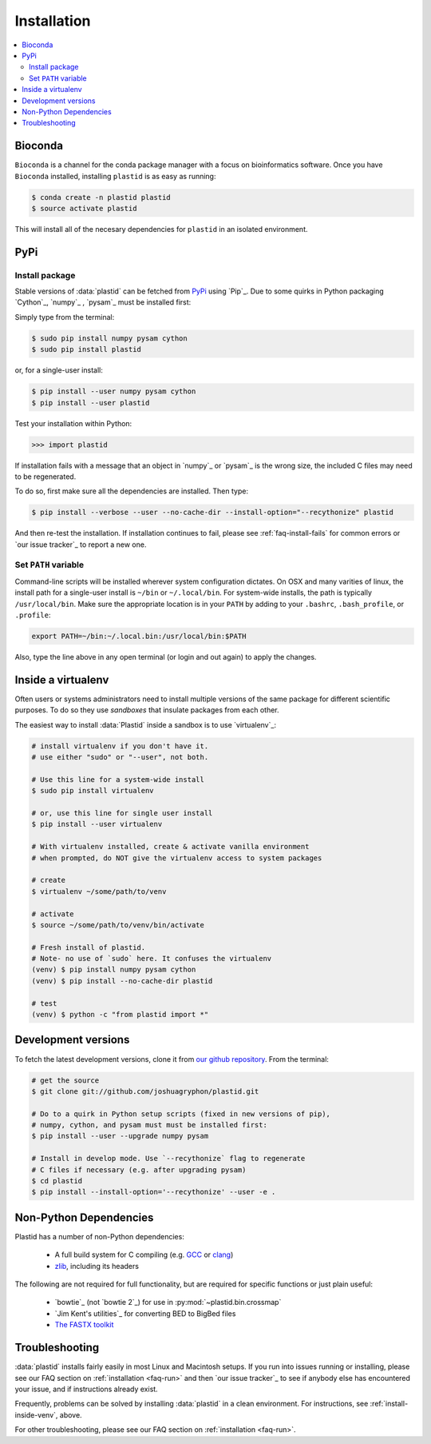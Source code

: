 Installation
============

.. contents::
   :local:


Bioconda
--------

.. image:: https://img.shields.io/badge/install%20with-bioconda-brightgreen.svg?style=flat-square
  :target: http://bioconda.github.io/recipes/plastid/README.html
  :alt: install with bioconda

``Bioconda`` is a channel for the conda package manager with a focus on
bioinformatics software. Once you have ``Bioconda`` installed, installing
``plastid`` is as easy as running:

.. code-block:: shell

   $ conda create -n plastid plastid
   $ source activate plastid

This will install all of the necesary dependencies for ``plastid`` in an
isolated environment.


PyPi
----

Install package
...............

Stable versions of :data:`plastid` can be fetched from `PyPi`_ using `Pip`_.
Due to some quirks in Python packaging `Cython`_, `numpy`_ , `pysam`_ must be
installed first:

Simply type from the terminal:

.. code-block:: shell

   $ sudo pip install numpy pysam cython
   $ sudo pip install plastid

or, for a single-user install:

.. code-block:: shell

   $ pip install --user numpy pysam cython
   $ pip install --user plastid

Test your installation within Python:

.. code-block:: python

   >>> import plastid

If installation fails with a message that an object in `numpy`_ or `pysam`_ is
the wrong size, the included C files may need to be regenerated.

To do so, first make sure all the dependencies are installed. Then type:

.. code-block:: shell

   $ pip install --verbose --user --no-cache-dir --install-option="--recythonize" plastid

And then re-test the installation. If installation continues to fail, please see
:ref:`faq-install-fails` for common errors or `our issue tracker`_ to report a
new one.


Set ``PATH`` variable
.....................
Command-line scripts will be installed wherever system configuration dictates. On OSX and many varities of linux, the install path for a single-user install is ``~/bin`` or ``~/.local/bin``. For system-wide installs, the path is typically ``/usr/local/bin``. Make sure the appropriate location is in your ``PATH`` by adding to your ``.bashrc``, ``.bash_profile``, or ``.profile``:

.. code-block:: shell

    export PATH=~/bin:~/.local.bin:/usr/local/bin:$PATH

Also, type the line above in any open terminal (or login and out again) to apply the changes.


.. _install-inside-venv:

Inside a virtualenv
-------------------

Often users or systems administrators need to install multiple versions of the
same package for different scientific purposes. To do so they use *sandboxes*
that insulate packages from each other.

The easiest way to install :data:`Plastid` inside a sandbox is to use
`virtualenv`_:

.. code-block:: shell

   # install virtualenv if you don't have it.
   # use either "sudo" or "--user", not both.

   # Use this line for a system-wide install
   $ sudo pip install virtualenv

   # or, use this line for single user install
   $ pip install --user virtualenv

   # With virtualenv installed, create & activate vanilla environment
   # when prompted, do NOT give the virtualenv access to system packages

   # create
   $ virtualenv ~/some/path/to/venv

   # activate
   $ source ~/some/path/to/venv/bin/activate

   # Fresh install of plastid.
   # Note- no use of `sudo` here. It confuses the virtualenv
   (venv) $ pip install numpy pysam cython
   (venv) $ pip install --no-cache-dir plastid

   # test
   (venv) $ python -c "from plastid import *"



Development versions
--------------------
To fetch the latest development versions, clone it from `our github repository <plastid_repo>`_. From the terminal:

.. code-block:: shell

   # get the source
   $ git clone git://github.com/joshuagryphon/plastid.git

   # Do to a quirk in Python setup scripts (fixed in new versions of pip),
   # numpy, cython, and pysam must must be installed first:
   $ pip install --user --upgrade numpy pysam

   # Install in develop mode. Use `--recythonize` flag to regenerate
   # C files if necessary (e.g. after upgrading pysam)
   $ cd plastid
   $ pip install --install-option='--recythonize' --user -e .


Non-Python Dependencies
-----------------------

Plastid has a number of non-Python dependencies:

 - A full build system for C compiling (e.g. `GCC <gcc.gnu.org>`_ or `clang <clang.llvm.org>`_)
 - `zlib <www.zlib.net>`_, including its headers


The following are not required for full functionality, but are required for specific functions or just plain useful:

 - `bowtie`_ (not `bowtie 2`_) for use in  :py:mod:`~plastid.bin.crossmap`
 - `Jim Kent's utilities`_ for converting BED to BigBed files
 - `The FASTX toolkit <http://hannonlab.cshl.edu/fastx_toolkit/>`_



Troubleshooting
---------------

:data:`plastid` installs fairly easily in most Linux and Macintosh setups. If
you run into issues running or installing, please see our
FAQ section on :ref:`installation <faq-run>`
and then `our issue tracker`_ to see if anybody else has encountered your issue,
and if instructions already exist.

Frequently, problems can be solved by installing :data:`plastid` in a clean
environment. For instructions, see :ref:`install-inside-venv`, above.

For other troubleshooting, please see our FAQ section on :ref:`installation <faq-run>`.
